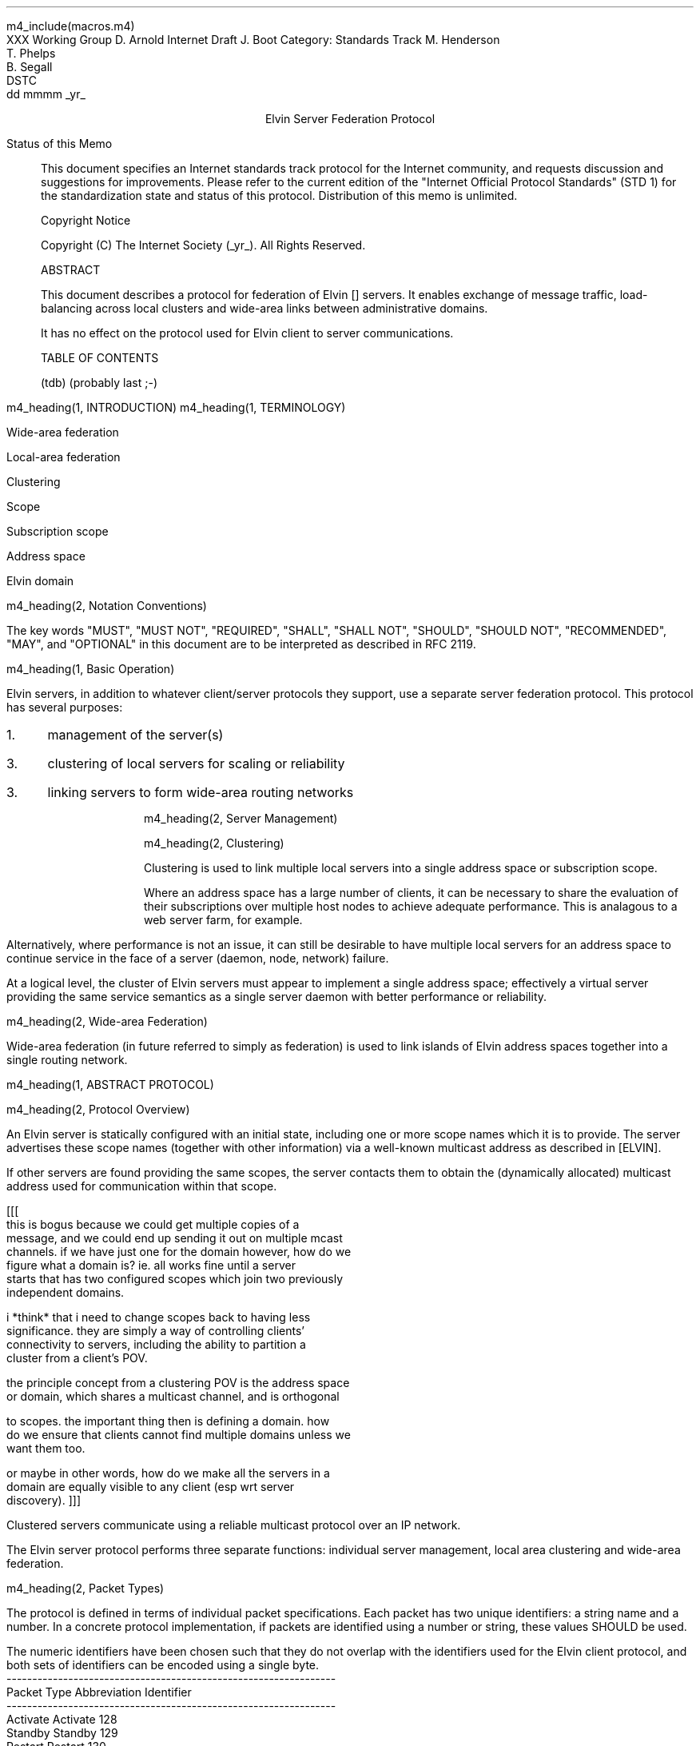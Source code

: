 m4_include(macros.m4)
.pl 10.0i
.po 0
.ll 7.2i
.lt 7.2i
.nr LL 7.2i
.nr LT 7.2i
.ds LF Arnold, Boot & Segall
.ds RF PUTFFHERE[Page %]
.ds CF Expires in 6 months
.ds LH Internet Draft
.ds RH _date_
.ds CH Elvin
.hy 0
.ad l
.in 0
XXX Working Group                                              D. Arnold
Internet Draft                                                   J. Boot
Category: Standards Track                                   M. Henderson
                                                               T. Phelps
                                                               B. Segall
                                                                    DSTC
                                                            dd mmmm _yr_

.ce
Elvin Server Federation Protocol

.ti 0
Status of this Memo

.in 3
This document specifies an Internet standards track protocol for the
Internet community, and requests discussion and suggestions for
improvements.  Please refer to the current edition of the "Internet
Official Protocol Standards" (STD 1) for the standardization state and
status of this protocol.  Distribution of this memo is unlimited.

.ti 0
Copyright Notice

.in 3
Copyright (C) The Internet Society (_yr_).  All Rights Reserved.


.ti 0
ABSTRACT

.in 3
This document describes a protocol for federation of Elvin []
servers.  It enables exchange of message traffic, load-balancing
across local clusters and wide-area links between administrative
domains.

It has no effect on the protocol used for Elvin client to server
communications.

.ti 0
TABLE OF CONTENTS

(tdb) (probably last ;-)

.bp
m4_heading(1, INTRODUCTION)
m4_heading(1, TERMINOLOGY)

Wide-area federation

Local-area federation

Clustering

Scope

Subscription scope

Address space

Elvin domain

m4_heading(2, Notation Conventions)

The key words "MUST", "MUST NOT", "REQUIRED", "SHALL", "SHALL NOT",
"SHOULD", "SHOULD NOT", "RECOMMENDED", "MAY", and "OPTIONAL" in this
document are to be interpreted as described in RFC 2119.


m4_heading(1, Basic Operation)

Elvin servers, in addition to whatever client/server protocols they
support, use a separate server federation protocol.  This protocol has
several purposes:
.IP 1. 3
management of the server(s)
.IP 3. 3
clustering of local servers for scaling or reliability
.IP 3. 3
linking servers to form wide-area routing networks


m4_heading(2, Server Management)


m4_heading(2, Clustering)

Clustering is used to link multiple local servers into a single
address space or subscription scope.

Where an address space has a large number of clients, it can be
necessary to share the evaluation of their subscriptions over multiple
host nodes to achieve adequate performance.  This is analagous to a
web server farm, for example.

Alternatively, where performance is not an issue, it can still be
desirable to have multiple local servers for an address space to
continue service in the face of a server (daemon, node, network)
failure.

At a logical level, the cluster of Elvin servers must appear to
implement a single address space; effectively a virtual server
providing the same service semantics as a single server daemon with
better performance or reliability.

m4_heading(2, Wide-area Federation)

Wide-area federation (in future referred to simply as federation) is
used to link islands of Elvin address spaces together into a single
routing network.  



m4_heading(1, ABSTRACT PROTOCOL)

m4_heading(2, Protocol Overview)

An Elvin server is statically configured with an initial state,
including one or more scope names which it is to provide.  The server
advertises these scope names (together with other information) via a
well-known multicast address as described in [ELVIN].

If other servers are found providing the same scopes, the server
contacts them to obtain the (dynamically allocated) multicast address
used for communication within that scope.

[[[
      this is bogus because we could get multiple copies of a
      message, and we could end up sending it out on multiple mcast
      channels.  if we have just one for the domain however, how do we
      figure what a domain is?  ie. all works fine until a server
      starts that has two configured scopes which join two previously
      independent domains.

      i *think* that i need to change scopes back to having less
      significance.  they are simply a way of controlling clients'
      connectivity to servers, including the ability to partition a
      cluster from a client's POV.

      the principle concept from a clustering POV is the address space
      or domain, which shares a multicast channel, and is orthogonal
      to scopes.  the important thing then is defining a domain.  how
      do we ensure that clients cannot find multiple domains unless we
      want them too.

      or maybe in other words, how do we make all the servers in a
      domain are equally visible to any client (esp wrt server
      discovery).
]]]




Clustered servers communicate using a reliable multicast protocol over
an IP network.  


The Elvin server protocol performs three separate functions:
individual server management, local area clustering and wide-area
federation.


m4_heading(2, Packet Types)

The protocol is defined in terms of individual packet specifications.
Each packet has two unique identifiers: a string name and a number.
In a concrete protocol implementation, if packets are identified using
a number or string, these values SHOULD be used.

The numeric identifiers have been chosen such that they do not overlap
with the identifiers used for the Elvin client protocol, and both sets
of identifiers can be encoded using a single byte.

.KS
.nf 
  ----------------------------------------------------------------
  Packet Type                   Abbreviation         Identifier
  ----------------------------------------------------------------
  Activate                      Activate                128
  Standby                       Standby                 129
  Restart                       Restart                 130
  Shutdown                      Shutdown                131

  Cluster Request               ClusterRqst             160
  Cluster Reply                 ClusterRply             161
  Join Request                  JoinRqst                162
  Join Reply                    JoinRply                163

  Subscription Database Request SubDBRqst               164
  Subscription Database Reply   SubDBRply               165
  Subscription Add              FedSubAdd               166
  Subscription Modify           FedSubMod               167
  Subscription Delete           FedSubDel               168

  Federated Notify Emit         FedNotifyEmit           169
  Federated Notify Deliver      FedNotifyDeliver        170

  ----------------------------------------------------------------
.fi
.KE

m4_heading(2, Management Packets)

Remote management of an Elvin server is implemented using a secure
connection to the server in question.  

.nf
*** Is this true?  do we want all mgmt operations to be
*** point-to-point, or should they be multicast?  If they are
*** multicast, can they affect multiple servers at once?  how?

*** i'm assuming for the moment that these packets are unicast, and
*** generate an Ack/Nack reply.
.fi

The management protocol provides a number of operations.

m4_heading(3, Activate)

A standby server process may be made active by sending this message.
The server begins to accept client connections.

m4_pre(
struct Activate {
  id32 xid;
};)m4_dnl

m4_heading(3, Standby)

A server process operates in two modes: active, or standby.  A standby
server remains an active process, and continues to process management
requests, but it suspends any activity via the Elvin client protocol.
This is used to provision servers for periods of greater activity, in
a hot-standby role for reliability, etc.

The Go Standby message forces a server from active into standby mode.
Any clients currently connected to the server are disconnected and no
further connections are accepted.

The Go Standby packet MAY include a redirection specification,
allowing the server to direct connected clients to a specific
alternative server.  If the redirection string is zero-length, clients
MUST NOT be redirected

m4_pre(
struct Standby {
  id32  xid;
  string redirection;
};)m4_dnl

m4_heading(3, Restart)

Restart the server with the current configuration.  Used to reclaim
virtual memory space used by a previously busy server process.  This
spawns a new process from the current process before shutting down the
current process.

m4_pre(
struct Restart {
  id32 xid;
};)m4_dnl

m4_heading(3, Shutdown)

Shut down the server.  Once a server has been shut down, it cannot be
restarted by a cluster controller.

m4_pre(
struct Shutdown {
  id32 xid;
};)m4_dnl



m4_heading(3, Cluster Request)

On startup, a server's configuration file can direct it to attempt
connection to a cluster.  If this directive is present, the server
MUST NOT accept client connections unless it has successfully joined
the specified cluster.

Clusters are identified by a string scope name.  The scope name is a
UTF8 string, with a maximum length of 255 bytes.

The server uses this packet, multicast to the cluster discovery
address, to find the cluster controller.

.nf
*** this must be changed for drop 3
.fi

The packet requests that the cluster controller allocate the server an
identifier, and supply its address for further operations.

.nf
*** i'm not sure whether we need to xid here.  is it possible that we
*** could have multiple, *different* scoped requests getting a reply
*** to our unicast address at any one time?  to be really safe, i've
*** left it in, but ...

*** what we probably do need however is a version header, since this
*** is likely to be the first packet sent by a server to the cluster
*** and there could be protocol mismatches.
.fi

m4_pre(
struct ClusterRqst {
  id32 xid;  
  string scope;
};)m4_dnl

The cluster controller MUST respond with a unicast Cluster Reply or no
reply at all.

m4_heading(3, Cluster Reply)

A unicast response from the cluster controller to a server.  Includes
the cluster controller's preferred unicast address for further
interaction.

m4_pre(
struct ClusterRply {
  id32 xid;
  string address;
};)m4_dnl

m4_heading(3, Join Request)

Unicast request to the cluster controller to join its managed cluster.
The server and urls fields match the information sent in SvrAdvt
packets by the server, and are used to allow the cluster to take over
the role of advertising server endpoints to client programs.

m4_pre(
struct JoinRqst {
  id32 xid; 
  string server;        /* unique name for server */
  string urls[];        /* set of URLs for server */
};)m4_dnl

.nf
*** dealing with changes in the set of protocols or their options
*** offered by a server during its membership of the cluster is an
*** open issue.  do we forbid this?  is it controlled by the cluster
*** mgmt and so we know anyway?  or do we introduce an update packet?
*** or something else entirely?
.fi

m4_heading(3, Join Reply)

Unicast reply to a server requesting entry to a cluster.  Includes the
server's unique identifier.

m4_pre(
struct JoinRply {
  id32 xid;
  id32 server_id;
};)m4_dnl

m4_heading(3, Leave Request)

Unicast request to the cluster controller to leave a previously joined
cluster.  This can result from either a local fault at the server
(ie. process interrupted) or following a Restart or Shutdown request.

The cluster controller will reply with a Leave Reply.

m4_pre(
struct LeaveRqst {
  id32 xid;
};)m4_dnl

m4_heading(3, Leave Reply)

Unicast response from cluster controller.  Indicates a set of
alternative server to use for client redirect (via Disconn).

m4_pre(
struct LeaveRply {
  id32 xid;
  string urls[];
};)m4_dnl

m4_heading(3, Subscription Database Request)

Unicast request to the cluster controller for a copy of the current
subscription database for the cluster.

m4_pre(
struct SubDBRqst {
  id32 xid;
};)m4_dnl

m4_heading(3, Subscription Database Reply)

Unicast reply to a server from the cluster controller.  This is a
complete copy of the cluster's subscription database at the time it is
sent.  The client_id and sub_id values include a 32bit server
identifier prefix.

m4_pre(
struct SubDBRply {
  id32 xid;
  struct {
    int64 sub_id;
    SubAST sub_expr;
    boolean accept_insecure;
    Keys keys[];    
  }  subscriptions[];
};)m4_dnl


m4_heading(3, FedNotifyEmit)

m4_pre(
struct FedNotifyEmit {
  boolean deliver_insecure;
  NameValue attributes[];
  Keys keys;
};)m4_dnl

m4_heading(3, FedNotifyDeliver)

m4_pre(
struct FedNotifyDeliver {
  boolean deliver_insecure;
  NameValue attributes[];
  Keys keys;
};)m4_dnl

m4_heading(3, FedSubAdd)

m4_pre(
struct FedSubAdd {
  id64 sub_id;
  SubAST expr;
  boolean accept_insecure;
  Keys keys;
};)m4_dnl
  
m4_heading(3, FedSubMod)

m4_pre(
struct FedSubMod {
  id64 sub_id;
  SubAST expr;
  boolean accept_insecure;
  Keys add_keys;
  Keys del_keys;
};)m4_dnl
  
m4_heading(3, FedSubDel)

m4_pre(
struct FedSubDel {
  id64 sub_id;
};)m4_dnl
  

.nf
*** from here on is a bit crap
.fi




m4_heading(3, Client Information Request)

Request of client information from the server uses the ClientInfoRqst
packet.  It includes a summary of all the server's current clients.

m4_pre(
struct ClientInfoRqst {
  int32 xid;
  string server;
  int64 clients[];
};)m4_dnl


m4_pre(
struct ClientInfoRply {
  int32 xid;
  struct {
    int64 client;
    string protocol;
    opaque peer_address;
    etc ...
  } clients[];
};)m4_dnl




m4_heading(3, Transfer Client)

m4_pre(
struct TransferClients {
  int32 xid;
  string server;
  string redirection;
  int64 clients[];
};)m4_dnl






m4_heading(3, Add Scope)

Instructs the server to add the specified scope name to the set it
offers.  A server may host any number of scopes; if configured with no
scopes, it is not visible for server discovery.

m4_pre(
struct AddScope {
  int32  xid;
  string name;
};)m4_dnl

If the specified scope is already offered by the server, a Nack reply
is generated.

Note that the addition of a scope will require the server to increment
the advertisement version number for SvrAdvt packets in the client
protocol.

FIXME: what implications on clustering ????

m4_heading(3, Remove Scope)

Instructs the server to stop offering the specified scope.

m4_pre(
struct RemoveScope {
  int32  xid;
  string name;
};)m4_dnl

If the specified name is not offered by the server, a Nack reply is
generated.

Similarly to Add Scope, the removal of a scope from a server requires
that the advertisement version be incremented.

FIXME: what implications on clustering ????


m4_heading(3, Add Protocol)
m4_heading(3, Remove Protocol)
m4_heading(3, Zero Stats)

per subscription:

- notifications/second, average and peak
- bytes/second, average and peak
- terms/subscription, average and peak
- percentage of terms that are exists()
- percentage of terms that are integer ops
- percentage of terms that are simple string ops
- percentage of terms that are regexps
- average length of string elements in notifications
- average length of element names in notifications

per server:

- number of producers, average and peak
- delta producer, average and peak (ie. producer-only
  connect/disconnects per second)
- number of consumers, average and peak
- delta consumer, average and peak (ie. consumer-only
  connect/disconnects per second)
- server load average
- network load ????


m4_heading(3, Get Stats)




.KS
.ti 0
.NH 1
CONTACT
.ft
.in 3

Author's Address

.nf
David Arnold
Julian Boot
Michael Henderson
Ted Phelps
Bill Segall

Distributed Systems Technology Centre
Level7, General Purpose South
Staff House Road
University of Queensland
St Lucia QLD 4072
Australia

Phone:  +617 3365 4310
Fax:    +617 3365 4311
Email:  elvin@dstc.edu.au
.fi
.KE

.KS
.ti 0
.NH 1
FULL COPYRIGHT STATEMENT
.ft
.in 3

Copyright (C) The Internet Society (1999).  All Rights Reserved.

This document and translations of it may be copied and furnished to
others, and derivative works that comment on or otherwise explain it
or assist in its implmentation may be prepared, copied, published and
distributed, in whole or in part, without restriction of any kind,
provided that the above copyright notice and this paragraph are
included on all such copies and derivative works.  However, this
document itself may not be modified in any way, such as by removing
the copyright notice or references to the Internet Society or other
Internet organizations, except as needed for the purpose of
developing Internet standards in which case the procedures for
copyrights defined in the Internet Standards process must be
followed, or as required to translate it into languages other than
English.

The limited permissions granted above are perpetual and will not be
revoked by the Internet Society or its successors or assigns.

This document and the information contained herein is provided on an
"AS IS" basis and THE INTERNET SOCIETY AND THE INTERNET ENGINEERING
TASK FORCE DISCLAIMS ALL WARRANTIES, EXPRESS OR IMPLIED, INCLUDING
BUT NOT LIMITED TO ANY WARRANTY THAT THE USE OF THE INFORMATION
HEREIN WILL NOT INFRINGE ANY RIGHTS OR ANY IMPLIED WARRANTIES OF
MERCHANTABILITY OR FITNESS FOR A PARTICULAR PURPOSE."
.KE

